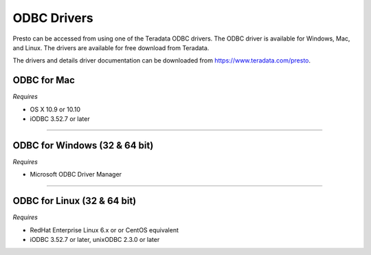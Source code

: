 ============
ODBC Drivers
============

Presto can be accessed from using one of the Teradata ODBC drivers. The ODBC
driver is available for Windows, Mac, and Linux. The drivers are available for
free download from Teradata.

The drivers and details driver documentation can be downloaded from https://www.teradata.com/presto.

ODBC for Mac
************

*Requires*

* OS X 10.9 or 10.10
* iODBC 3.52.7 or later

----

ODBC for Windows (32 & 64 bit)
******************************

*Requires*

* Microsoft ODBC Driver Manager

----

ODBC for Linux (32 & 64 bit)
****************************

*Requires*

* RedHat Enterprise Linux 6.x or or CentOS equivalent
* iODBC 3.52.7 or later, unixODBC 2.3.0 or later
